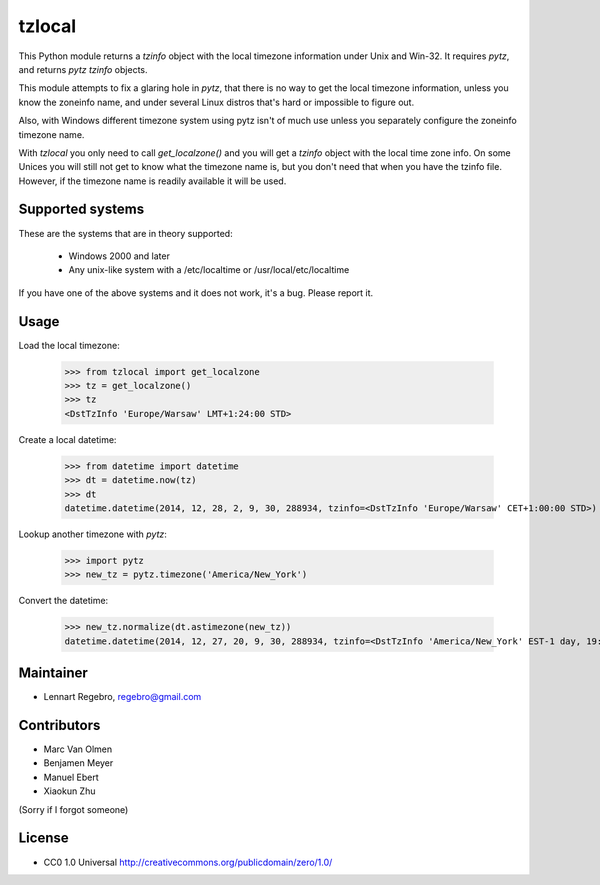 tzlocal
=======

This Python module returns a `tzinfo` object with the local timezone information under Unix and Win-32.
It requires `pytz`, and returns `pytz` `tzinfo` objects.

This module attempts to fix a glaring hole in `pytz`, that there is no way to
get the local timezone information, unless you know the zoneinfo name, and
under several Linux distros that's hard or impossible to figure out.

Also, with Windows different timezone system using pytz isn't of much use
unless you separately configure the zoneinfo timezone name.

With `tzlocal` you only need to call `get_localzone()` and you will get a
`tzinfo` object with the local time zone info. On some Unices you will still
not get to know what the timezone name is, but you don't need that when you
have the tzinfo file. However, if the timezone name is readily available it
will be used.


Supported systems
-----------------

These are the systems that are in theory supported:

 * Windows 2000 and later

 * Any unix-like system with a /etc/localtime or /usr/local/etc/localtime

If you have one of the above systems and it does not work, it's a bug.
Please report it.


Usage
-----

Load the local timezone:

    >>> from tzlocal import get_localzone
    >>> tz = get_localzone()
    >>> tz
    <DstTzInfo 'Europe/Warsaw' LMT+1:24:00 STD>

Create a local datetime:

    >>> from datetime import datetime
    >>> dt = datetime.now(tz)
    >>> dt
    datetime.datetime(2014, 12, 28, 2, 9, 30, 288934, tzinfo=<DstTzInfo 'Europe/Warsaw' CET+1:00:00 STD>)

Lookup another timezone with `pytz`:

    >>> import pytz
    >>> new_tz = pytz.timezone('America/New_York')

Convert the datetime:

    >>> new_tz.normalize(dt.astimezone(new_tz))
    datetime.datetime(2014, 12, 27, 20, 9, 30, 288934, tzinfo=<DstTzInfo 'America/New_York' EST-1 day, 19:00:00 STD>)


Maintainer
----------

* Lennart Regebro, regebro@gmail.com

Contributors
------------

* Marc Van Olmen
* Benjamen Meyer
* Manuel Ebert
* Xiaokun Zhu

(Sorry if I forgot someone)

License
-------

* CC0 1.0 Universal  http://creativecommons.org/publicdomain/zero/1.0/
